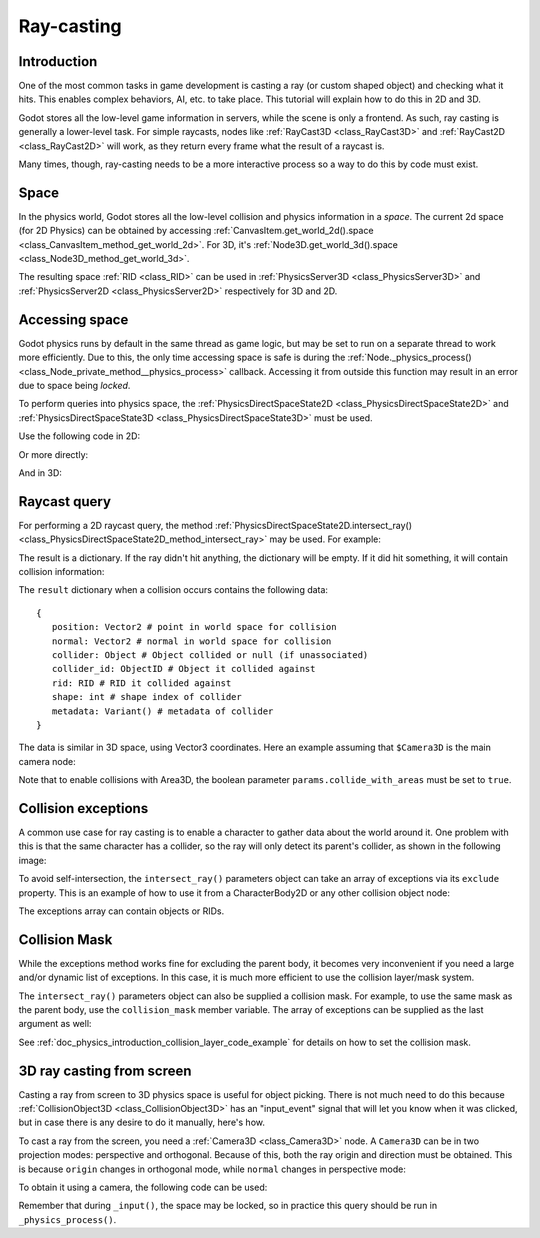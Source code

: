 .. _doc_ray-casting:

Ray-casting
===========

Introduction
------------

One of the most common tasks in game development is casting a ray (or
custom shaped object) and checking what it hits. This enables complex
behaviors, AI, etc. to take place. This tutorial will explain how to
do this in 2D and 3D.

Godot stores all the low-level game information in servers, while the
scene is only a frontend. As such, ray casting is generally a
lower-level task. For simple raycasts, nodes like
:ref:`RayCast3D <class_RayCast3D>` and :ref:`RayCast2D <class_RayCast2D>`
will work, as they return every frame what the result of a raycast
is.

Many times, though, ray-casting needs to be a more interactive process
so a way to do this by code must exist.

Space
-----

In the physics world, Godot stores all the low-level collision and
physics information in a *space*. The current 2d space (for 2D Physics)
can be obtained by accessing
:ref:`CanvasItem.get_world_2d().space <class_CanvasItem_method_get_world_2d>`.
For 3D, it's :ref:`Node3D.get_world_3d().space <class_Node3D_method_get_world_3d>`.

The resulting space :ref:`RID <class_RID>` can be used in
:ref:`PhysicsServer3D <class_PhysicsServer3D>` and
:ref:`PhysicsServer2D <class_PhysicsServer2D>` respectively for 3D and 2D.

Accessing space
---------------

Godot physics runs by default in the same thread as game logic, but may
be set to run on a separate thread to work more efficiently. Due to
this, the only time accessing space is safe is during the
:ref:`Node._physics_process() <class_Node_private_method__physics_process>`
callback. Accessing it from outside this function may result in an error
due to space being *locked*.

To perform queries into physics space, the
:ref:`PhysicsDirectSpaceState2D <class_PhysicsDirectSpaceState2D>`
and :ref:`PhysicsDirectSpaceState3D <class_PhysicsDirectSpaceState3D>`
must be used.

Use the following code in 2D:

.. tabs::
 .. code-tab:: gdscript GDScript

    func _physics_process(delta):
        var space_rid = get_world_2d().space
        var space_state = PhysicsServer2D.space_get_direct_state(space_rid)

 .. code-tab:: csharp

    public override void _PhysicsProcess(double delta)
    {
        var spaceRid = GetWorld2D().Space;
        var spaceState = PhysicsServer2D.SpaceGetDirectState(spaceRid);
    }

Or more directly:

.. tabs::
 .. code-tab:: gdscript GDScript

    func _physics_process(delta):
        var space_state = get_world_2d().direct_space_state

 .. code-tab:: csharp

    public override void _PhysicsProcess(double delta)
    {
        var spaceState = GetWorld2D().DirectSpaceState;
    }

And in 3D:

.. tabs::
 .. code-tab:: gdscript GDScript

    func _physics_process(delta):
        var space_state = get_world_3d().direct_space_state

 .. code-tab:: csharp

    public override void _PhysicsProcess(double delta)
    {
        var spaceState = GetWorld3D().DirectSpaceState;
    }

Raycast query
-------------

For performing a 2D raycast query, the method
:ref:`PhysicsDirectSpaceState2D.intersect_ray() <class_PhysicsDirectSpaceState2D_method_intersect_ray>`
may be used. For example:

.. tabs::
 .. code-tab:: gdscript GDScript

    func _physics_process(delta):
        var space_state = get_world_2d().direct_space_state
        # use global coordinates, not local to node
        var query = PhysicsRayQueryParameters2D.create(Vector2(0, 0), Vector2(50, 100))
        var result = space_state.intersect_ray(query)

 .. code-tab:: csharp

    public override void _PhysicsProcess(double delta)
    {
        var spaceState = GetWorld2D().DirectSpaceState;
        // use global coordinates, not local to node
        var query = PhysicsRayQueryParameters2D.Create(Vector2.Zero, new Vector2(50, 100));
        var result = spaceState.IntersectRay(query);
    }

The result is a dictionary. If the ray didn't hit anything, the dictionary will
be empty. If it did hit something, it will contain collision information:

.. tabs::
 .. code-tab:: gdscript GDScript

        if result:
            print("Hit at point: ", result.position)

 .. code-tab:: csharp

        if (result.Count > 0)
        {
            GD.Print("Hit at point: ", result["position"]);
        }

The ``result`` dictionary when a collision occurs contains the following
data:

::

    {
       position: Vector2 # point in world space for collision
       normal: Vector2 # normal in world space for collision
       collider: Object # Object collided or null (if unassociated)
       collider_id: ObjectID # Object it collided against
       rid: RID # RID it collided against
       shape: int # shape index of collider
       metadata: Variant() # metadata of collider
    }

The data is similar in 3D space, using Vector3 coordinates. Here an example assuming that ``$Camera3D`` is the main camera node:

.. tabs::
 .. code-tab:: gdscript GDScript

        const RAY_LENGTH = 1000
        var parameters = PhysicsRayQueryParameters3D.new()

        func _physics_process(delta):            
            parameters.from = $Camera3D.position
            parameters.to = $Camera3D.project_position(
                    get_viewport().get_mouse_position(),
                    RAY_LENGTH)
            var result = get_world_3d().direct_space_state.intersect_ray(parameters)

Note that to enable collisions with Area3D, the boolean parameter ``params.collide_with_areas`` must be set to ``true``.

 .. code-tab:: csharp

    private const int RayLength = 1000;

    public override void _PhysicsProcess(double delta)
    {
        var spaceState = GetWorld3D().DirectSpaceState;
        var cam = GetNode<Camera3D>("Camera3D");
        var mousePos = GetViewport().GetMousePosition();

        var origin = cam.ProjectRayOrigin(mousePos);
        var end = origin + cam.ProjectRayNormal(mousePos) * RayLength;
        var query = PhysicsRayQueryParameters3D.Create(origin, end);
        query.CollideWithAreas = true;

        var result = spaceState.IntersectRay(query);
    }

Collision exceptions
--------------------

A common use case for ray casting is to enable a character to gather data
about the world around it. One problem with this is that the same character
has a collider, so the ray will only detect its parent's collider,
as shown in the following image:

.. image:: img/raycast_falsepositive.webp

To avoid self-intersection, the ``intersect_ray()`` parameters object can take an
array of exceptions via its ``exclude`` property. This is an example of how to use it
from a CharacterBody2D or any other collision object node:

.. tabs::
 .. code-tab:: gdscript GDScript

    extends CharacterBody2D

    func _physics_process(delta):
        var space_state = get_world_2d().direct_space_state
        var query = PhysicsRayQueryParameters2D.create(global_position, player_position)
        query.exclude = [self]
        var result = space_state.intersect_ray(query)

 .. code-tab:: csharp

    using Godot;

    public partial class MyCharacterBody2D : CharacterBody2D
    {
        public override void _PhysicsProcess(double delta)
        {
            var spaceState = GetWorld2D().DirectSpaceState;
            var query = PhysicsRayQueryParameters2D.Create(globalPosition, playerPosition);
            query.Exclude = [GetRid()];
            var result = spaceState.IntersectRay(query);
        }
    }

The exceptions array can contain objects or RIDs.

Collision Mask
--------------

While the exceptions method works fine for excluding the parent body, it becomes
very inconvenient if you need a large and/or dynamic list of exceptions. In
this case, it is much more efficient to use the collision layer/mask system.

The ``intersect_ray()`` parameters object can also be supplied a collision mask.
For example, to use the same mask as the parent body, use the ``collision_mask``
member variable. The array of exceptions can be supplied as the last argument as well:

.. tabs::
 .. code-tab:: gdscript GDScript

    extends CharacterBody2D

    func _physics_process(delta):
        var space_state = get_world_2d().direct_space_state
        var query = PhysicsRayQueryParameters2D.create(global_position, target_position,
            collision_mask, [self])
        var result = space_state.intersect_ray(query)

 .. code-tab:: csharp

    using Godot;

    public partial class MyCharacterBody2D : CharacterBody2D
    {
        public override void _PhysicsProcess(double delta)
        {
            var spaceState = GetWorld2D().DirectSpaceState;
            var query = PhysicsRayQueryParameters2D.Create(globalPosition, targetPosition,
                CollisionMask, [GetRid()]);
            var result = spaceState.IntersectRay(query);
        }
    }

See :ref:`doc_physics_introduction_collision_layer_code_example` for details on how to set the collision mask.

3D ray casting from screen
--------------------------

Casting a ray from screen to 3D physics space is useful for object
picking. There is not much need to do this because
:ref:`CollisionObject3D <class_CollisionObject3D>`
has an "input_event" signal that will let you know when it was clicked,
but in case there is any desire to do it manually, here's how.

To cast a ray from the screen, you need a :ref:`Camera3D <class_Camera3D>`
node. A ``Camera3D`` can be in two projection modes: perspective and
orthogonal. Because of this, both the ray origin and direction must be
obtained. This is because ``origin`` changes in orthogonal mode, while
``normal`` changes in perspective mode:

.. image:: img/raycast_projection.png

To obtain it using a camera, the following code can be used:

.. tabs::
 .. code-tab:: gdscript GDScript

    const RAY_LENGTH = 1000.0

    func _input(event):
        if event is InputEventMouseButton and event.pressed and event.button_index == 1:
            var camera3d = $Camera3D
            var from = camera3d.project_ray_origin(event.position)
            var to = from + camera3d.project_ray_normal(event.position) * RAY_LENGTH

 .. code-tab:: csharp

    private const float RayLength = 1000.0f;

    public override void _Input(InputEvent @event)
    {
        if (@event is InputEventMouseButton eventMouseButton && eventMouseButton.Pressed && eventMouseButton.ButtonIndex == MouseButton.Left)
        {
            var camera3D = GetNode<Camera3D>("Camera3D");
            var from = camera3D.ProjectRayOrigin(eventMouseButton.Position);
            var to = from + camera3D.ProjectRayNormal(eventMouseButton.Position) * RayLength;
        }
    }

Remember that during ``_input()``, the space may be locked, so in practice
this query should be run in ``_physics_process()``.
